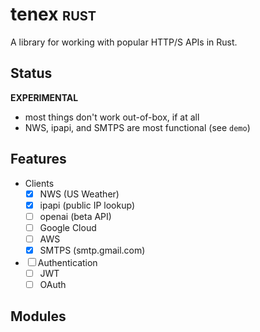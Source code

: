 * tenex                                                                :rust:
:PROPERTIES:
:ID: 0480aced-777f-4f30-ae05-189500fb6903
:CATEGORY: lib
:END:
A library for working with popular HTTP/S APIs in Rust.

** Status
*EXPERIMENTAL*
- most things don't work out-of-box, if at all
- NWS, ipapi, and SMTPS are most functional (see =demo=)

** Features
- Clients
   - [X] NWS (US Weather)
   - [X] ipapi (public IP lookup)
   - [ ] openai (beta API)
   - [ ] Google Cloud
   - [ ] AWS
   - [X] SMTPS (smtp.gmail.com)
- [ ] Authentication
   - [ ] JWT
   - [ ] OAuth

** Modules
